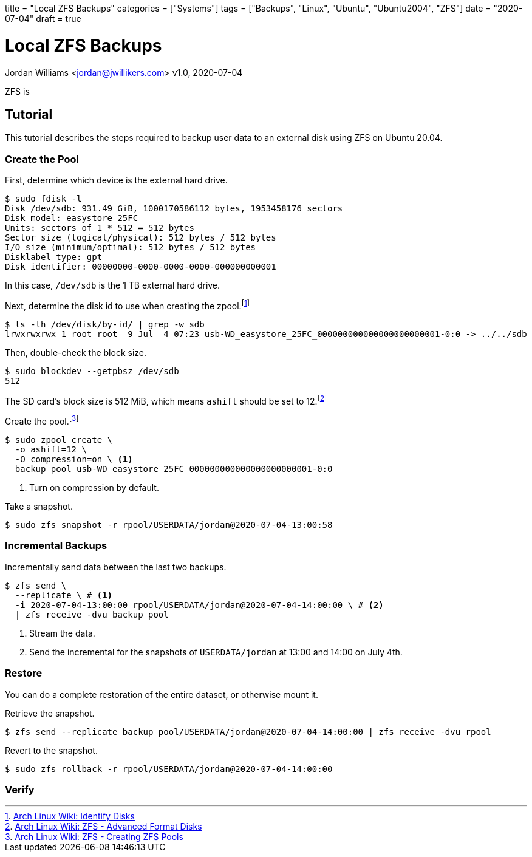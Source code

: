 +++
title = "Local ZFS Backups"
categories = ["Systems"]
tags = ["Backups", "Linux", "Ubuntu", "Ubuntu2004", "ZFS"]
date = "2020-07-04"
draft = true
+++

= Local ZFS Backups
Jordan Williams <jordan@jwillikers.com>
v1.0, 2020-07-04

ZFS is 

== Tutorial

This tutorial describes the steps required to backup user data to an external disk using ZFS on Ubuntu 20.04.

=== Create the Pool

First, determine which device is the external hard drive.

[source,console]
----
$ sudo fdisk -l
Disk /dev/sdb: 931.49 GiB, 1000170586112 bytes, 1953458176 sectors
Disk model: easystore 25FC  
Units: sectors of 1 * 512 = 512 bytes
Sector size (logical/physical): 512 bytes / 512 bytes
I/O size (minimum/optimal): 512 bytes / 512 bytes
Disklabel type: gpt
Disk identifier: 00000000-0000-0000-0000-000000000001
----

In this case, `/dev/sdb` is the 1 TB external hard drive.

Next, determine the disk id to use when creating the zpool.footnote:[https://wiki.archlinux.org/index.php/ZFS#Identify_disks[Arch Linux Wiki: Identify Disks]]

[source,console]
----
$ ls -lh /dev/disk/by-id/ | grep -w sdb
lrwxrwxrwx 1 root root  9 Jul  4 07:23 usb-WD_easystore_25FC_000000000000000000000001-0:0 -> ../../sdb
----

// Is this necessary?
Then, double-check the block size.

[source,console]
----
$ sudo blockdev --getpbsz /dev/sdb
512
----

The SD card's block size is 512 MiB, which means `ashift` should be set to 12.footnote:[https://wiki.archlinux.org/index.php/ZFS#Advanced_Format_disks[Arch Linux Wiki: ZFS - Advanced Format Disks]]

Create the pool.footnote:[https://wiki.archlinux.org/index.php/ZFS#Creating_ZFS_pools[Arch Linux Wiki: ZFS - Creating ZFS Pools]]

[source,console]
----
$ sudo zpool create \
  -o ashift=12 \
  -O compression=on \ <1>
  backup_pool usb-WD_easystore_25FC_000000000000000000000001-0:0
----
<1> Turn on compression by default.

Take a snapshot.

[source,console]
----
$ sudo zfs snapshot -r rpool/USERDATA/jordan@2020-07-04-13:00:58
----

// Export the backup pool.

// [source,console]
// ----
// $ zpool export backup_pool
// ----

=== Incremental Backups

Incrementally send data between the last two backups.

[source,console]
----
$ zfs send \
  --replicate \ # <1>
  -i 2020-07-04-13:00:00 rpool/USERDATA/jordan@2020-07-04-14:00:00 \ # <2>
  | zfs receive -dvu backup_pool
----
<1> Stream the data.
<2> Send the incremental for the snapshots of `USERDATA/jordan` at 13:00 and 14:00 on July 4th.

=== Restore

You can do a complete restoration of the entire dataset, or otherwise mount it.

Retrieve the snapshot.

[source,console]
----
$ zfs send --replicate backup_pool/USERDATA/jordan@2020-07-04-14:00:00 | zfs receive -dvu rpool
----

Revert to the snapshot.

[source,console]
----
$ sudo zfs rollback -r rpool/USERDATA/jordan@2020-07-04-14:00:00
----

=== Verify

